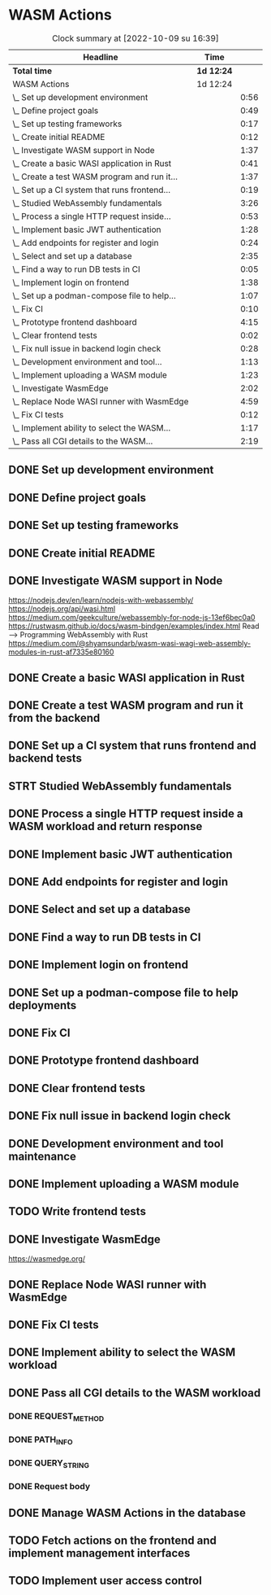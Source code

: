 * WASM Actions
#+BEGIN: clocktable :scope subtree :maxlevel 2
#+CAPTION: Clock summary at [2022-10-09 su 16:39]
| Headline                                     | Time       |      |
|----------------------------------------------+------------+------|
| *Total time*                                 | *1d 12:24* |      |
|----------------------------------------------+------------+------|
| WASM Actions                                 | 1d 12:24   |      |
| \_  Set up development environment           |            | 0:56 |
| \_  Define project goals                     |            | 0:49 |
| \_  Set up testing frameworks                |            | 0:17 |
| \_  Create initial README                    |            | 0:12 |
| \_  Investigate WASM support in Node         |            | 1:37 |
| \_  Create a basic WASI application in Rust  |            | 0:41 |
| \_  Create a test WASM program and run it... |            | 1:37 |
| \_  Set up a CI system that runs frontend... |            | 0:19 |
| \_  Studied WebAssembly fundamentals         |            | 3:26 |
| \_  Process a single HTTP request inside...  |            | 0:53 |
| \_  Implement basic JWT authentication       |            | 1:28 |
| \_  Add endpoints for register and login     |            | 0:24 |
| \_  Select and set up a database             |            | 2:35 |
| \_  Find a way to run DB tests in CI         |            | 0:05 |
| \_  Implement login on frontend              |            | 1:38 |
| \_  Set up a podman-compose file to help...  |            | 1:07 |
| \_  Fix CI                                   |            | 0:10 |
| \_  Prototype frontend dashboard             |            | 4:15 |
| \_  Clear frontend tests                     |            | 0:02 |
| \_  Fix null issue in backend login check    |            | 0:28 |
| \_  Development environment and tool...      |            | 1:13 |
| \_  Implement uploading a WASM module        |            | 1:23 |
| \_  Investigate WasmEdge                     |            | 2:02 |
| \_  Replace Node WASI runner with WasmEdge   |            | 4:59 |
| \_  Fix CI tests                             |            | 0:12 |
| \_  Implement ability to select the WASM...  |            | 1:17 |
| \_  Pass all CGI details to the WASM...      |            | 2:19 |
#+END:

** DONE Set up development environment
:LOGBOOK:
CLOCK: [2022-09-03 la 16:00]--[2022-09-03 la 16:56] =>  0:56
:END:
** DONE Define project goals
:LOGBOOK:
CLOCK: [2022-09-03 la 16:59]--[2022-09-03 la 17:48] =>  0:49
:END:

** DONE Set up testing frameworks
:LOGBOOK:
CLOCK: [2022-09-05 ma 19:00]--[2022-09-05 ma 19:17] =>  0:17
:END:
** DONE Create initial README
:LOGBOOK:
CLOCK: [2022-09-05 ma 19:20]--[2022-09-05 ma 19:32] =>  0:12
:END:
** DONE Investigate WASM support in Node
:LOGBOOK:
CLOCK: [2022-09-06 ti 19:16]--[2022-09-06 ti 20:53] =>  1:37
:END:
https://nodejs.dev/en/learn/nodejs-with-webassembly/
https://nodejs.org/api/wasi.html
https://medium.com/geekculture/webassembly-for-node-js-13ef6bec0a0
https://rustwasm.github.io/docs/wasm-bindgen/examples/index.html
Read --> Programming WebAssembly with Rust
https://medium.com/@shyamsundarb/wasm-wasi-wagi-web-assembly-modules-in-rust-af7335e80160
** DONE Create a basic WASI application in Rust
:LOGBOOK:
CLOCK: [2022-09-07 Wed 14:39]--[2022-09-07 Wed 15:20] =>  0:41
:END:
** DONE Create a test WASM program and run it from the backend
:LOGBOOK:
CLOCK: [2022-09-10 la 17:12]--[2022-09-10 la 18:49] =>  1:37
:END:
** DONE Set up a CI system that runs frontend and backend tests
:LOGBOOK:
CLOCK: [2022-09-10 la 16:51]--[2022-09-10 la 17:10] =>  0:19
:END:
** STRT Studied WebAssembly fundamentals
:LOGBOOK:
CLOCK: [2022-09-11 su 16:34]--[2022-09-11 su 17:00] =>  0:26
CLOCK: [2022-09-11 su 10:03]--[2022-09-11 su 13:03] =>  3:00
:END:
** DONE Process a single HTTP request inside a WASM workload and return response
:LOGBOOK:
CLOCK: [2022-09-11 su 15:39]--[2022-09-11 su 16:32] =>  0:53
:END:

** DONE Implement basic JWT authentication
:LOGBOOK:
CLOCK: [2022-09-17 la 14:51]--[2022-09-17 la 16:19] =>  1:28
:END:
** DONE Add endpoints for register and login
:LOGBOOK:
CLOCK: [2022-09-19 ma 19:01]--[2022-09-19 ma 19:25] =>  0:24
:END:
** DONE Select and set up a database
:LOGBOOK:
CLOCK: [2022-09-25 su 13:16]--[2022-09-25 su 15:51] =>  2:35
:END:
** DONE Find a way to run DB tests in CI
:LOGBOOK:
CLOCK: [2022-09-25 su 15:55]--[2022-09-25 su 16:00] =>  0:05
:END:
** DONE Implement login on frontend
:LOGBOOK:
CLOCK: [2022-09-27 ti 16:35]--[2022-09-27 ti 18:13] =>  1:38
:END:
** DONE Set up a podman-compose file to help deployments
:LOGBOOK:
CLOCK: [2022-09-28 ke 16:35]--[2022-09-28 ke 17:42] =>  1:07
:END:
** DONE Fix CI
:LOGBOOK:
CLOCK: [2022-09-28 ke 17:43]--[2022-09-28 ke 17:53] =>  0:10
:END:
** DONE Prototype frontend dashboard
:LOGBOOK:
CLOCK: [2022-10-01 la 14:15]--[2022-10-01 la 16:13] =>  1:58
CLOCK: [2022-10-01 la 09:55]--[2022-10-01 la 12:12] =>  2:17
:END:
** DONE Clear frontend tests
:LOGBOOK:
CLOCK: [2022-10-01 la 16:19]--[2022-10-01 la 16:20] =>  0:01
CLOCK: [2022-10-01 la 16:15]--[2022-10-01 la 16:16] =>  0:01
:END:
** DONE Fix null issue in backend login check
:LOGBOOK:
CLOCK: [2022-10-02 su 11:10]--[2022-10-02 su 11:38] =>  0:28
:END:
** DONE Development environment and tool maintenance
:LOGBOOK:
CLOCK: [2022-10-02 su 09:57]--[2022-10-02 su 11:10] =>  1:13
:END:
** DONE Implement uploading a WASM module
:LOGBOOK:
CLOCK: [2022-10-02 su 15:39]--[2022-10-02 su 17:02] =>  1:23
:END:
** TODO Write frontend tests
** DONE Investigate WasmEdge
:LOGBOOK:
CLOCK: [2022-10-04 ti 12:30]--[2022-10-04 ti 14:32] =>  2:02
:END:
https://wasmedge.org/

** DONE Replace Node WASI runner with WasmEdge
:LOGBOOK:
CLOCK: [2022-10-08 la 13:18]--[2022-10-08 la 15:57] =>  2:39
CLOCK: [2022-10-07 Fri 13:16]--[2022-10-07 pe 15:36] =>  2:20
:END:

** DONE Fix CI tests 
:LOGBOOK:
CLOCK: [2022-10-08 la 16:13]--[2022-10-08 la 16:25] =>  0:12
:END:
** DONE Implement ability to select the WASM workload
:LOGBOOK:
CLOCK: [2022-10-09 su 13:03]--[2022-10-09 su 14:20] =>  1:17
:END:
** DONE Pass all CGI details to the WASM workload
:LOGBOOK:
CLOCK: [2022-10-16 su 09:22]--[2022-10-16 su 10:40] =>  1:18
CLOCK: [2022-10-15 la 08:45]--[2022-10-15 la 11:34] =>  2:49
CLOCK: [2022-10-12 Wed 13:32]--[2022-10-12 Wed 14:51] =>  1:19
CLOCK: [2022-10-09 su 14:20]--[2022-10-09 su 16:39] =>  2:19
:END:
*** DONE REQUEST_METHOD
*** DONE PATH_INFO
*** DONE QUERY_STRING
*** DONE Request body
** DONE Manage WASM Actions in the database
:LOGBOOK:
CLOCK: [2022-10-21 Fri 12:29]--[2022-10-21 Fri 13:58] =>  1:29
CLOCK: [2022-10-16 su 15:05]--[2022-10-16 su 17:11] =>  2:06
:END:
** TODO Fetch actions on the frontend and implement management interfaces
** TODO Implement user access control
